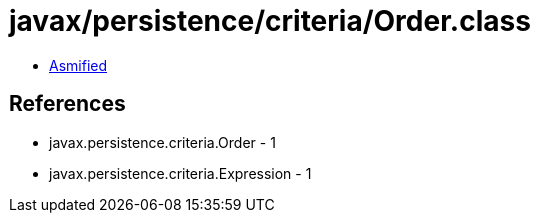 = javax/persistence/criteria/Order.class

 - link:Order-asmified.java[Asmified]

== References

 - javax.persistence.criteria.Order - 1
 - javax.persistence.criteria.Expression - 1
